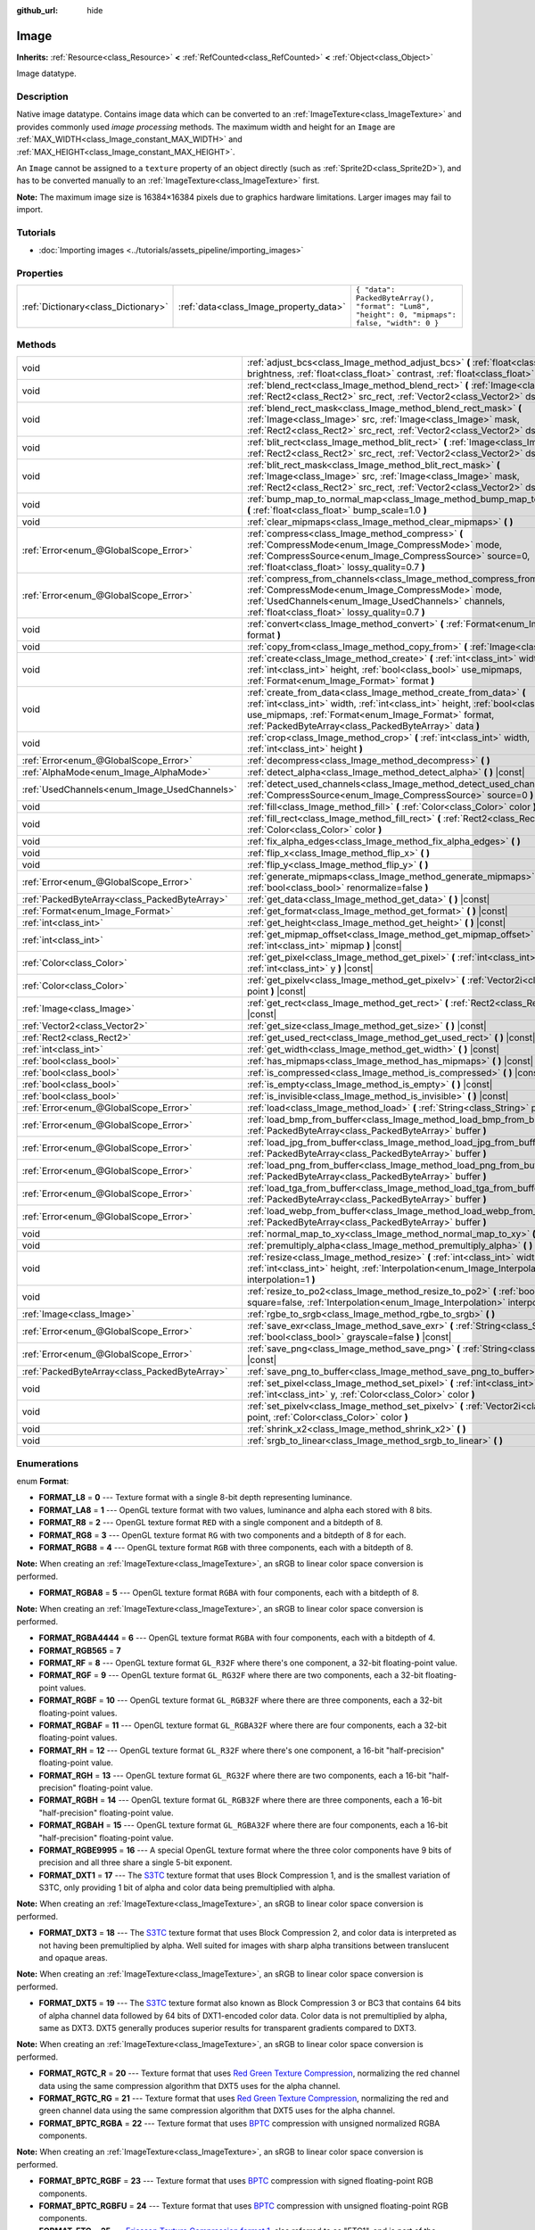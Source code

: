 :github_url: hide

.. Generated automatically by doc/tools/make_rst.py in Godot's source tree.
.. DO NOT EDIT THIS FILE, but the Image.xml source instead.
.. The source is found in doc/classes or modules/<name>/doc_classes.

.. _class_Image:

Image
=====

**Inherits:** :ref:`Resource<class_Resource>` **<** :ref:`RefCounted<class_RefCounted>` **<** :ref:`Object<class_Object>`

Image datatype.

Description
-----------

Native image datatype. Contains image data which can be converted to an :ref:`ImageTexture<class_ImageTexture>` and provides commonly used *image processing* methods. The maximum width and height for an ``Image`` are :ref:`MAX_WIDTH<class_Image_constant_MAX_WIDTH>` and :ref:`MAX_HEIGHT<class_Image_constant_MAX_HEIGHT>`.

An ``Image`` cannot be assigned to a ``texture`` property of an object directly (such as :ref:`Sprite2D<class_Sprite2D>`), and has to be converted manually to an :ref:`ImageTexture<class_ImageTexture>` first.

\ **Note:** The maximum image size is 16384×16384 pixels due to graphics hardware limitations. Larger images may fail to import.

Tutorials
---------

- :doc:`Importing images <../tutorials/assets_pipeline/importing_images>`

Properties
----------

+-------------------------------------+----------------------------------------+------------------------------------------------------------------------------------------------+
| :ref:`Dictionary<class_Dictionary>` | :ref:`data<class_Image_property_data>` | ``{ "data": PackedByteArray(), "format": "Lum8", "height": 0, "mipmaps": false, "width": 0 }`` |
+-------------------------------------+----------------------------------------+------------------------------------------------------------------------------------------------+

Methods
-------

+-----------------------------------------------+----------------------------------------------------------------------------------------------------------------------------------------------------------------------------------------------------------------------------------------------------------------------+
| void                                          | :ref:`adjust_bcs<class_Image_method_adjust_bcs>` **(** :ref:`float<class_float>` brightness, :ref:`float<class_float>` contrast, :ref:`float<class_float>` saturation **)**                                                                                          |
+-----------------------------------------------+----------------------------------------------------------------------------------------------------------------------------------------------------------------------------------------------------------------------------------------------------------------------+
| void                                          | :ref:`blend_rect<class_Image_method_blend_rect>` **(** :ref:`Image<class_Image>` src, :ref:`Rect2<class_Rect2>` src_rect, :ref:`Vector2<class_Vector2>` dst **)**                                                                                                    |
+-----------------------------------------------+----------------------------------------------------------------------------------------------------------------------------------------------------------------------------------------------------------------------------------------------------------------------+
| void                                          | :ref:`blend_rect_mask<class_Image_method_blend_rect_mask>` **(** :ref:`Image<class_Image>` src, :ref:`Image<class_Image>` mask, :ref:`Rect2<class_Rect2>` src_rect, :ref:`Vector2<class_Vector2>` dst **)**                                                          |
+-----------------------------------------------+----------------------------------------------------------------------------------------------------------------------------------------------------------------------------------------------------------------------------------------------------------------------+
| void                                          | :ref:`blit_rect<class_Image_method_blit_rect>` **(** :ref:`Image<class_Image>` src, :ref:`Rect2<class_Rect2>` src_rect, :ref:`Vector2<class_Vector2>` dst **)**                                                                                                      |
+-----------------------------------------------+----------------------------------------------------------------------------------------------------------------------------------------------------------------------------------------------------------------------------------------------------------------------+
| void                                          | :ref:`blit_rect_mask<class_Image_method_blit_rect_mask>` **(** :ref:`Image<class_Image>` src, :ref:`Image<class_Image>` mask, :ref:`Rect2<class_Rect2>` src_rect, :ref:`Vector2<class_Vector2>` dst **)**                                                            |
+-----------------------------------------------+----------------------------------------------------------------------------------------------------------------------------------------------------------------------------------------------------------------------------------------------------------------------+
| void                                          | :ref:`bump_map_to_normal_map<class_Image_method_bump_map_to_normal_map>` **(** :ref:`float<class_float>` bump_scale=1.0 **)**                                                                                                                                        |
+-----------------------------------------------+----------------------------------------------------------------------------------------------------------------------------------------------------------------------------------------------------------------------------------------------------------------------+
| void                                          | :ref:`clear_mipmaps<class_Image_method_clear_mipmaps>` **(** **)**                                                                                                                                                                                                   |
+-----------------------------------------------+----------------------------------------------------------------------------------------------------------------------------------------------------------------------------------------------------------------------------------------------------------------------+
| :ref:`Error<enum_@GlobalScope_Error>`         | :ref:`compress<class_Image_method_compress>` **(** :ref:`CompressMode<enum_Image_CompressMode>` mode, :ref:`CompressSource<enum_Image_CompressSource>` source=0, :ref:`float<class_float>` lossy_quality=0.7 **)**                                                   |
+-----------------------------------------------+----------------------------------------------------------------------------------------------------------------------------------------------------------------------------------------------------------------------------------------------------------------------+
| :ref:`Error<enum_@GlobalScope_Error>`         | :ref:`compress_from_channels<class_Image_method_compress_from_channels>` **(** :ref:`CompressMode<enum_Image_CompressMode>` mode, :ref:`UsedChannels<enum_Image_UsedChannels>` channels, :ref:`float<class_float>` lossy_quality=0.7 **)**                           |
+-----------------------------------------------+----------------------------------------------------------------------------------------------------------------------------------------------------------------------------------------------------------------------------------------------------------------------+
| void                                          | :ref:`convert<class_Image_method_convert>` **(** :ref:`Format<enum_Image_Format>` format **)**                                                                                                                                                                       |
+-----------------------------------------------+----------------------------------------------------------------------------------------------------------------------------------------------------------------------------------------------------------------------------------------------------------------------+
| void                                          | :ref:`copy_from<class_Image_method_copy_from>` **(** :ref:`Image<class_Image>` src **)**                                                                                                                                                                             |
+-----------------------------------------------+----------------------------------------------------------------------------------------------------------------------------------------------------------------------------------------------------------------------------------------------------------------------+
| void                                          | :ref:`create<class_Image_method_create>` **(** :ref:`int<class_int>` width, :ref:`int<class_int>` height, :ref:`bool<class_bool>` use_mipmaps, :ref:`Format<enum_Image_Format>` format **)**                                                                         |
+-----------------------------------------------+----------------------------------------------------------------------------------------------------------------------------------------------------------------------------------------------------------------------------------------------------------------------+
| void                                          | :ref:`create_from_data<class_Image_method_create_from_data>` **(** :ref:`int<class_int>` width, :ref:`int<class_int>` height, :ref:`bool<class_bool>` use_mipmaps, :ref:`Format<enum_Image_Format>` format, :ref:`PackedByteArray<class_PackedByteArray>` data **)** |
+-----------------------------------------------+----------------------------------------------------------------------------------------------------------------------------------------------------------------------------------------------------------------------------------------------------------------------+
| void                                          | :ref:`crop<class_Image_method_crop>` **(** :ref:`int<class_int>` width, :ref:`int<class_int>` height **)**                                                                                                                                                           |
+-----------------------------------------------+----------------------------------------------------------------------------------------------------------------------------------------------------------------------------------------------------------------------------------------------------------------------+
| :ref:`Error<enum_@GlobalScope_Error>`         | :ref:`decompress<class_Image_method_decompress>` **(** **)**                                                                                                                                                                                                         |
+-----------------------------------------------+----------------------------------------------------------------------------------------------------------------------------------------------------------------------------------------------------------------------------------------------------------------------+
| :ref:`AlphaMode<enum_Image_AlphaMode>`        | :ref:`detect_alpha<class_Image_method_detect_alpha>` **(** **)** |const|                                                                                                                                                                                             |
+-----------------------------------------------+----------------------------------------------------------------------------------------------------------------------------------------------------------------------------------------------------------------------------------------------------------------------+
| :ref:`UsedChannels<enum_Image_UsedChannels>`  | :ref:`detect_used_channels<class_Image_method_detect_used_channels>` **(** :ref:`CompressSource<enum_Image_CompressSource>` source=0 **)**                                                                                                                           |
+-----------------------------------------------+----------------------------------------------------------------------------------------------------------------------------------------------------------------------------------------------------------------------------------------------------------------------+
| void                                          | :ref:`fill<class_Image_method_fill>` **(** :ref:`Color<class_Color>` color **)**                                                                                                                                                                                     |
+-----------------------------------------------+----------------------------------------------------------------------------------------------------------------------------------------------------------------------------------------------------------------------------------------------------------------------+
| void                                          | :ref:`fill_rect<class_Image_method_fill_rect>` **(** :ref:`Rect2<class_Rect2>` rect, :ref:`Color<class_Color>` color **)**                                                                                                                                           |
+-----------------------------------------------+----------------------------------------------------------------------------------------------------------------------------------------------------------------------------------------------------------------------------------------------------------------------+
| void                                          | :ref:`fix_alpha_edges<class_Image_method_fix_alpha_edges>` **(** **)**                                                                                                                                                                                               |
+-----------------------------------------------+----------------------------------------------------------------------------------------------------------------------------------------------------------------------------------------------------------------------------------------------------------------------+
| void                                          | :ref:`flip_x<class_Image_method_flip_x>` **(** **)**                                                                                                                                                                                                                 |
+-----------------------------------------------+----------------------------------------------------------------------------------------------------------------------------------------------------------------------------------------------------------------------------------------------------------------------+
| void                                          | :ref:`flip_y<class_Image_method_flip_y>` **(** **)**                                                                                                                                                                                                                 |
+-----------------------------------------------+----------------------------------------------------------------------------------------------------------------------------------------------------------------------------------------------------------------------------------------------------------------------+
| :ref:`Error<enum_@GlobalScope_Error>`         | :ref:`generate_mipmaps<class_Image_method_generate_mipmaps>` **(** :ref:`bool<class_bool>` renormalize=false **)**                                                                                                                                                   |
+-----------------------------------------------+----------------------------------------------------------------------------------------------------------------------------------------------------------------------------------------------------------------------------------------------------------------------+
| :ref:`PackedByteArray<class_PackedByteArray>` | :ref:`get_data<class_Image_method_get_data>` **(** **)** |const|                                                                                                                                                                                                     |
+-----------------------------------------------+----------------------------------------------------------------------------------------------------------------------------------------------------------------------------------------------------------------------------------------------------------------------+
| :ref:`Format<enum_Image_Format>`              | :ref:`get_format<class_Image_method_get_format>` **(** **)** |const|                                                                                                                                                                                                 |
+-----------------------------------------------+----------------------------------------------------------------------------------------------------------------------------------------------------------------------------------------------------------------------------------------------------------------------+
| :ref:`int<class_int>`                         | :ref:`get_height<class_Image_method_get_height>` **(** **)** |const|                                                                                                                                                                                                 |
+-----------------------------------------------+----------------------------------------------------------------------------------------------------------------------------------------------------------------------------------------------------------------------------------------------------------------------+
| :ref:`int<class_int>`                         | :ref:`get_mipmap_offset<class_Image_method_get_mipmap_offset>` **(** :ref:`int<class_int>` mipmap **)** |const|                                                                                                                                                      |
+-----------------------------------------------+----------------------------------------------------------------------------------------------------------------------------------------------------------------------------------------------------------------------------------------------------------------------+
| :ref:`Color<class_Color>`                     | :ref:`get_pixel<class_Image_method_get_pixel>` **(** :ref:`int<class_int>` x, :ref:`int<class_int>` y **)** |const|                                                                                                                                                  |
+-----------------------------------------------+----------------------------------------------------------------------------------------------------------------------------------------------------------------------------------------------------------------------------------------------------------------------+
| :ref:`Color<class_Color>`                     | :ref:`get_pixelv<class_Image_method_get_pixelv>` **(** :ref:`Vector2i<class_Vector2i>` point **)** |const|                                                                                                                                                           |
+-----------------------------------------------+----------------------------------------------------------------------------------------------------------------------------------------------------------------------------------------------------------------------------------------------------------------------+
| :ref:`Image<class_Image>`                     | :ref:`get_rect<class_Image_method_get_rect>` **(** :ref:`Rect2<class_Rect2>` rect **)** |const|                                                                                                                                                                      |
+-----------------------------------------------+----------------------------------------------------------------------------------------------------------------------------------------------------------------------------------------------------------------------------------------------------------------------+
| :ref:`Vector2<class_Vector2>`                 | :ref:`get_size<class_Image_method_get_size>` **(** **)** |const|                                                                                                                                                                                                     |
+-----------------------------------------------+----------------------------------------------------------------------------------------------------------------------------------------------------------------------------------------------------------------------------------------------------------------------+
| :ref:`Rect2<class_Rect2>`                     | :ref:`get_used_rect<class_Image_method_get_used_rect>` **(** **)** |const|                                                                                                                                                                                           |
+-----------------------------------------------+----------------------------------------------------------------------------------------------------------------------------------------------------------------------------------------------------------------------------------------------------------------------+
| :ref:`int<class_int>`                         | :ref:`get_width<class_Image_method_get_width>` **(** **)** |const|                                                                                                                                                                                                   |
+-----------------------------------------------+----------------------------------------------------------------------------------------------------------------------------------------------------------------------------------------------------------------------------------------------------------------------+
| :ref:`bool<class_bool>`                       | :ref:`has_mipmaps<class_Image_method_has_mipmaps>` **(** **)** |const|                                                                                                                                                                                               |
+-----------------------------------------------+----------------------------------------------------------------------------------------------------------------------------------------------------------------------------------------------------------------------------------------------------------------------+
| :ref:`bool<class_bool>`                       | :ref:`is_compressed<class_Image_method_is_compressed>` **(** **)** |const|                                                                                                                                                                                           |
+-----------------------------------------------+----------------------------------------------------------------------------------------------------------------------------------------------------------------------------------------------------------------------------------------------------------------------+
| :ref:`bool<class_bool>`                       | :ref:`is_empty<class_Image_method_is_empty>` **(** **)** |const|                                                                                                                                                                                                     |
+-----------------------------------------------+----------------------------------------------------------------------------------------------------------------------------------------------------------------------------------------------------------------------------------------------------------------------+
| :ref:`bool<class_bool>`                       | :ref:`is_invisible<class_Image_method_is_invisible>` **(** **)** |const|                                                                                                                                                                                             |
+-----------------------------------------------+----------------------------------------------------------------------------------------------------------------------------------------------------------------------------------------------------------------------------------------------------------------------+
| :ref:`Error<enum_@GlobalScope_Error>`         | :ref:`load<class_Image_method_load>` **(** :ref:`String<class_String>` path **)**                                                                                                                                                                                    |
+-----------------------------------------------+----------------------------------------------------------------------------------------------------------------------------------------------------------------------------------------------------------------------------------------------------------------------+
| :ref:`Error<enum_@GlobalScope_Error>`         | :ref:`load_bmp_from_buffer<class_Image_method_load_bmp_from_buffer>` **(** :ref:`PackedByteArray<class_PackedByteArray>` buffer **)**                                                                                                                                |
+-----------------------------------------------+----------------------------------------------------------------------------------------------------------------------------------------------------------------------------------------------------------------------------------------------------------------------+
| :ref:`Error<enum_@GlobalScope_Error>`         | :ref:`load_jpg_from_buffer<class_Image_method_load_jpg_from_buffer>` **(** :ref:`PackedByteArray<class_PackedByteArray>` buffer **)**                                                                                                                                |
+-----------------------------------------------+----------------------------------------------------------------------------------------------------------------------------------------------------------------------------------------------------------------------------------------------------------------------+
| :ref:`Error<enum_@GlobalScope_Error>`         | :ref:`load_png_from_buffer<class_Image_method_load_png_from_buffer>` **(** :ref:`PackedByteArray<class_PackedByteArray>` buffer **)**                                                                                                                                |
+-----------------------------------------------+----------------------------------------------------------------------------------------------------------------------------------------------------------------------------------------------------------------------------------------------------------------------+
| :ref:`Error<enum_@GlobalScope_Error>`         | :ref:`load_tga_from_buffer<class_Image_method_load_tga_from_buffer>` **(** :ref:`PackedByteArray<class_PackedByteArray>` buffer **)**                                                                                                                                |
+-----------------------------------------------+----------------------------------------------------------------------------------------------------------------------------------------------------------------------------------------------------------------------------------------------------------------------+
| :ref:`Error<enum_@GlobalScope_Error>`         | :ref:`load_webp_from_buffer<class_Image_method_load_webp_from_buffer>` **(** :ref:`PackedByteArray<class_PackedByteArray>` buffer **)**                                                                                                                              |
+-----------------------------------------------+----------------------------------------------------------------------------------------------------------------------------------------------------------------------------------------------------------------------------------------------------------------------+
| void                                          | :ref:`normal_map_to_xy<class_Image_method_normal_map_to_xy>` **(** **)**                                                                                                                                                                                             |
+-----------------------------------------------+----------------------------------------------------------------------------------------------------------------------------------------------------------------------------------------------------------------------------------------------------------------------+
| void                                          | :ref:`premultiply_alpha<class_Image_method_premultiply_alpha>` **(** **)**                                                                                                                                                                                           |
+-----------------------------------------------+----------------------------------------------------------------------------------------------------------------------------------------------------------------------------------------------------------------------------------------------------------------------+
| void                                          | :ref:`resize<class_Image_method_resize>` **(** :ref:`int<class_int>` width, :ref:`int<class_int>` height, :ref:`Interpolation<enum_Image_Interpolation>` interpolation=1 **)**                                                                                       |
+-----------------------------------------------+----------------------------------------------------------------------------------------------------------------------------------------------------------------------------------------------------------------------------------------------------------------------+
| void                                          | :ref:`resize_to_po2<class_Image_method_resize_to_po2>` **(** :ref:`bool<class_bool>` square=false, :ref:`Interpolation<enum_Image_Interpolation>` interpolation=1 **)**                                                                                              |
+-----------------------------------------------+----------------------------------------------------------------------------------------------------------------------------------------------------------------------------------------------------------------------------------------------------------------------+
| :ref:`Image<class_Image>`                     | :ref:`rgbe_to_srgb<class_Image_method_rgbe_to_srgb>` **(** **)**                                                                                                                                                                                                     |
+-----------------------------------------------+----------------------------------------------------------------------------------------------------------------------------------------------------------------------------------------------------------------------------------------------------------------------+
| :ref:`Error<enum_@GlobalScope_Error>`         | :ref:`save_exr<class_Image_method_save_exr>` **(** :ref:`String<class_String>` path, :ref:`bool<class_bool>` grayscale=false **)** |const|                                                                                                                           |
+-----------------------------------------------+----------------------------------------------------------------------------------------------------------------------------------------------------------------------------------------------------------------------------------------------------------------------+
| :ref:`Error<enum_@GlobalScope_Error>`         | :ref:`save_png<class_Image_method_save_png>` **(** :ref:`String<class_String>` path **)** |const|                                                                                                                                                                    |
+-----------------------------------------------+----------------------------------------------------------------------------------------------------------------------------------------------------------------------------------------------------------------------------------------------------------------------+
| :ref:`PackedByteArray<class_PackedByteArray>` | :ref:`save_png_to_buffer<class_Image_method_save_png_to_buffer>` **(** **)** |const|                                                                                                                                                                                 |
+-----------------------------------------------+----------------------------------------------------------------------------------------------------------------------------------------------------------------------------------------------------------------------------------------------------------------------+
| void                                          | :ref:`set_pixel<class_Image_method_set_pixel>` **(** :ref:`int<class_int>` x, :ref:`int<class_int>` y, :ref:`Color<class_Color>` color **)**                                                                                                                         |
+-----------------------------------------------+----------------------------------------------------------------------------------------------------------------------------------------------------------------------------------------------------------------------------------------------------------------------+
| void                                          | :ref:`set_pixelv<class_Image_method_set_pixelv>` **(** :ref:`Vector2i<class_Vector2i>` point, :ref:`Color<class_Color>` color **)**                                                                                                                                  |
+-----------------------------------------------+----------------------------------------------------------------------------------------------------------------------------------------------------------------------------------------------------------------------------------------------------------------------+
| void                                          | :ref:`shrink_x2<class_Image_method_shrink_x2>` **(** **)**                                                                                                                                                                                                           |
+-----------------------------------------------+----------------------------------------------------------------------------------------------------------------------------------------------------------------------------------------------------------------------------------------------------------------------+
| void                                          | :ref:`srgb_to_linear<class_Image_method_srgb_to_linear>` **(** **)**                                                                                                                                                                                                 |
+-----------------------------------------------+----------------------------------------------------------------------------------------------------------------------------------------------------------------------------------------------------------------------------------------------------------------------+

Enumerations
------------

.. _enum_Image_Format:

.. _class_Image_constant_FORMAT_L8:

.. _class_Image_constant_FORMAT_LA8:

.. _class_Image_constant_FORMAT_R8:

.. _class_Image_constant_FORMAT_RG8:

.. _class_Image_constant_FORMAT_RGB8:

.. _class_Image_constant_FORMAT_RGBA8:

.. _class_Image_constant_FORMAT_RGBA4444:

.. _class_Image_constant_FORMAT_RGB565:

.. _class_Image_constant_FORMAT_RF:

.. _class_Image_constant_FORMAT_RGF:

.. _class_Image_constant_FORMAT_RGBF:

.. _class_Image_constant_FORMAT_RGBAF:

.. _class_Image_constant_FORMAT_RH:

.. _class_Image_constant_FORMAT_RGH:

.. _class_Image_constant_FORMAT_RGBH:

.. _class_Image_constant_FORMAT_RGBAH:

.. _class_Image_constant_FORMAT_RGBE9995:

.. _class_Image_constant_FORMAT_DXT1:

.. _class_Image_constant_FORMAT_DXT3:

.. _class_Image_constant_FORMAT_DXT5:

.. _class_Image_constant_FORMAT_RGTC_R:

.. _class_Image_constant_FORMAT_RGTC_RG:

.. _class_Image_constant_FORMAT_BPTC_RGBA:

.. _class_Image_constant_FORMAT_BPTC_RGBF:

.. _class_Image_constant_FORMAT_BPTC_RGBFU:

.. _class_Image_constant_FORMAT_ETC:

.. _class_Image_constant_FORMAT_ETC2_R11:

.. _class_Image_constant_FORMAT_ETC2_R11S:

.. _class_Image_constant_FORMAT_ETC2_RG11:

.. _class_Image_constant_FORMAT_ETC2_RG11S:

.. _class_Image_constant_FORMAT_ETC2_RGB8:

.. _class_Image_constant_FORMAT_ETC2_RGBA8:

.. _class_Image_constant_FORMAT_ETC2_RGB8A1:

.. _class_Image_constant_FORMAT_ETC2_RA_AS_RG:

.. _class_Image_constant_FORMAT_DXT5_RA_AS_RG:

.. _class_Image_constant_FORMAT_MAX:

enum **Format**:

- **FORMAT_L8** = **0** --- Texture format with a single 8-bit depth representing luminance.

- **FORMAT_LA8** = **1** --- OpenGL texture format with two values, luminance and alpha each stored with 8 bits.

- **FORMAT_R8** = **2** --- OpenGL texture format ``RED`` with a single component and a bitdepth of 8.

- **FORMAT_RG8** = **3** --- OpenGL texture format ``RG`` with two components and a bitdepth of 8 for each.

- **FORMAT_RGB8** = **4** --- OpenGL texture format ``RGB`` with three components, each with a bitdepth of 8.

\ **Note:** When creating an :ref:`ImageTexture<class_ImageTexture>`, an sRGB to linear color space conversion is performed.

- **FORMAT_RGBA8** = **5** --- OpenGL texture format ``RGBA`` with four components, each with a bitdepth of 8.

\ **Note:** When creating an :ref:`ImageTexture<class_ImageTexture>`, an sRGB to linear color space conversion is performed.

- **FORMAT_RGBA4444** = **6** --- OpenGL texture format ``RGBA`` with four components, each with a bitdepth of 4.

- **FORMAT_RGB565** = **7**

- **FORMAT_RF** = **8** --- OpenGL texture format ``GL_R32F`` where there's one component, a 32-bit floating-point value.

- **FORMAT_RGF** = **9** --- OpenGL texture format ``GL_RG32F`` where there are two components, each a 32-bit floating-point values.

- **FORMAT_RGBF** = **10** --- OpenGL texture format ``GL_RGB32F`` where there are three components, each a 32-bit floating-point values.

- **FORMAT_RGBAF** = **11** --- OpenGL texture format ``GL_RGBA32F`` where there are four components, each a 32-bit floating-point values.

- **FORMAT_RH** = **12** --- OpenGL texture format ``GL_R32F`` where there's one component, a 16-bit "half-precision" floating-point value.

- **FORMAT_RGH** = **13** --- OpenGL texture format ``GL_RG32F`` where there are two components, each a 16-bit "half-precision" floating-point value.

- **FORMAT_RGBH** = **14** --- OpenGL texture format ``GL_RGB32F`` where there are three components, each a 16-bit "half-precision" floating-point value.

- **FORMAT_RGBAH** = **15** --- OpenGL texture format ``GL_RGBA32F`` where there are four components, each a 16-bit "half-precision" floating-point value.

- **FORMAT_RGBE9995** = **16** --- A special OpenGL texture format where the three color components have 9 bits of precision and all three share a single 5-bit exponent.

- **FORMAT_DXT1** = **17** --- The `S3TC <https://en.wikipedia.org/wiki/S3_Texture_Compression>`__ texture format that uses Block Compression 1, and is the smallest variation of S3TC, only providing 1 bit of alpha and color data being premultiplied with alpha.

\ **Note:** When creating an :ref:`ImageTexture<class_ImageTexture>`, an sRGB to linear color space conversion is performed.

- **FORMAT_DXT3** = **18** --- The `S3TC <https://en.wikipedia.org/wiki/S3_Texture_Compression>`__ texture format that uses Block Compression 2, and color data is interpreted as not having been premultiplied by alpha. Well suited for images with sharp alpha transitions between translucent and opaque areas.

\ **Note:** When creating an :ref:`ImageTexture<class_ImageTexture>`, an sRGB to linear color space conversion is performed.

- **FORMAT_DXT5** = **19** --- The `S3TC <https://en.wikipedia.org/wiki/S3_Texture_Compression>`__ texture format also known as Block Compression 3 or BC3 that contains 64 bits of alpha channel data followed by 64 bits of DXT1-encoded color data. Color data is not premultiplied by alpha, same as DXT3. DXT5 generally produces superior results for transparent gradients compared to DXT3.

\ **Note:** When creating an :ref:`ImageTexture<class_ImageTexture>`, an sRGB to linear color space conversion is performed.

- **FORMAT_RGTC_R** = **20** --- Texture format that uses `Red Green Texture Compression <https://www.khronos.org/opengl/wiki/Red_Green_Texture_Compression>`__, normalizing the red channel data using the same compression algorithm that DXT5 uses for the alpha channel.

- **FORMAT_RGTC_RG** = **21** --- Texture format that uses `Red Green Texture Compression <https://www.khronos.org/opengl/wiki/Red_Green_Texture_Compression>`__, normalizing the red and green channel data using the same compression algorithm that DXT5 uses for the alpha channel.

- **FORMAT_BPTC_RGBA** = **22** --- Texture format that uses `BPTC <https://www.khronos.org/opengl/wiki/BPTC_Texture_Compression>`__ compression with unsigned normalized RGBA components.

\ **Note:** When creating an :ref:`ImageTexture<class_ImageTexture>`, an sRGB to linear color space conversion is performed.

- **FORMAT_BPTC_RGBF** = **23** --- Texture format that uses `BPTC <https://www.khronos.org/opengl/wiki/BPTC_Texture_Compression>`__ compression with signed floating-point RGB components.

- **FORMAT_BPTC_RGBFU** = **24** --- Texture format that uses `BPTC <https://www.khronos.org/opengl/wiki/BPTC_Texture_Compression>`__ compression with unsigned floating-point RGB components.

- **FORMAT_ETC** = **25** --- `Ericsson Texture Compression format 1 <https://en.wikipedia.org/wiki/Ericsson_Texture_Compression#ETC1>`__, also referred to as "ETC1", and is part of the OpenGL ES graphics standard. This format cannot store an alpha channel.

- **FORMAT_ETC2_R11** = **26** --- `Ericsson Texture Compression format 2 <https://en.wikipedia.org/wiki/Ericsson_Texture_Compression#ETC2_and_EAC>`__ (``R11_EAC`` variant), which provides one channel of unsigned data.

- **FORMAT_ETC2_R11S** = **27** --- `Ericsson Texture Compression format 2 <https://en.wikipedia.org/wiki/Ericsson_Texture_Compression#ETC2_and_EAC>`__ (``SIGNED_R11_EAC`` variant), which provides one channel of signed data.

- **FORMAT_ETC2_RG11** = **28** --- `Ericsson Texture Compression format 2 <https://en.wikipedia.org/wiki/Ericsson_Texture_Compression#ETC2_and_EAC>`__ (``RG11_EAC`` variant), which provides two channels of unsigned data.

- **FORMAT_ETC2_RG11S** = **29** --- `Ericsson Texture Compression format 2 <https://en.wikipedia.org/wiki/Ericsson_Texture_Compression#ETC2_and_EAC>`__ (``SIGNED_RG11_EAC`` variant), which provides two channels of signed data.

- **FORMAT_ETC2_RGB8** = **30** --- `Ericsson Texture Compression format 2 <https://en.wikipedia.org/wiki/Ericsson_Texture_Compression#ETC2_and_EAC>`__ (``RGB8`` variant), which is a follow-up of ETC1 and compresses RGB888 data.

\ **Note:** When creating an :ref:`ImageTexture<class_ImageTexture>`, an sRGB to linear color space conversion is performed.

- **FORMAT_ETC2_RGBA8** = **31** --- `Ericsson Texture Compression format 2 <https://en.wikipedia.org/wiki/Ericsson_Texture_Compression#ETC2_and_EAC>`__ (``RGBA8``\ variant), which compresses RGBA8888 data with full alpha support.

\ **Note:** When creating an :ref:`ImageTexture<class_ImageTexture>`, an sRGB to linear color space conversion is performed.

- **FORMAT_ETC2_RGB8A1** = **32** --- `Ericsson Texture Compression format 2 <https://en.wikipedia.org/wiki/Ericsson_Texture_Compression#ETC2_and_EAC>`__ (``RGB8_PUNCHTHROUGH_ALPHA1`` variant), which compresses RGBA data to make alpha either fully transparent or fully opaque.

\ **Note:** When creating an :ref:`ImageTexture<class_ImageTexture>`, an sRGB to linear color space conversion is performed.

- **FORMAT_ETC2_RA_AS_RG** = **33**

- **FORMAT_DXT5_RA_AS_RG** = **34**

- **FORMAT_MAX** = **35** --- Represents the size of the :ref:`Format<enum_Image_Format>` enum.

----

.. _enum_Image_Interpolation:

.. _class_Image_constant_INTERPOLATE_NEAREST:

.. _class_Image_constant_INTERPOLATE_BILINEAR:

.. _class_Image_constant_INTERPOLATE_CUBIC:

.. _class_Image_constant_INTERPOLATE_TRILINEAR:

.. _class_Image_constant_INTERPOLATE_LANCZOS:

enum **Interpolation**:

- **INTERPOLATE_NEAREST** = **0** --- Performs nearest-neighbor interpolation. If the image is resized, it will be pixelated.

- **INTERPOLATE_BILINEAR** = **1** --- Performs bilinear interpolation. If the image is resized, it will be blurry. This mode is faster than :ref:`INTERPOLATE_CUBIC<class_Image_constant_INTERPOLATE_CUBIC>`, but it results in lower quality.

- **INTERPOLATE_CUBIC** = **2** --- Performs cubic interpolation. If the image is resized, it will be blurry. This mode often gives better results compared to :ref:`INTERPOLATE_BILINEAR<class_Image_constant_INTERPOLATE_BILINEAR>`, at the cost of being slower.

- **INTERPOLATE_TRILINEAR** = **3** --- Performs bilinear separately on the two most-suited mipmap levels, then linearly interpolates between them.

It's slower than :ref:`INTERPOLATE_BILINEAR<class_Image_constant_INTERPOLATE_BILINEAR>`, but produces higher-quality results with far fewer aliasing artifacts.

If the image does not have mipmaps, they will be generated and used internally, but no mipmaps will be generated on the resulting image.

\ **Note:** If you intend to scale multiple copies of the original image, it's better to call :ref:`generate_mipmaps<class_Image_method_generate_mipmaps>`] on it in advance, to avoid wasting processing power in generating them again and again.

On the other hand, if the image already has mipmaps, they will be used, and a new set will be generated for the resulting image.

- **INTERPOLATE_LANCZOS** = **4** --- Performs Lanczos interpolation. This is the slowest image resizing mode, but it typically gives the best results, especially when downscalng images.

----

.. _enum_Image_AlphaMode:

.. _class_Image_constant_ALPHA_NONE:

.. _class_Image_constant_ALPHA_BIT:

.. _class_Image_constant_ALPHA_BLEND:

enum **AlphaMode**:

- **ALPHA_NONE** = **0** --- Image does not have alpha.

- **ALPHA_BIT** = **1** --- Image stores alpha in a single bit.

- **ALPHA_BLEND** = **2** --- Image uses alpha.

----

.. _enum_Image_CompressMode:

.. _class_Image_constant_COMPRESS_S3TC:

.. _class_Image_constant_COMPRESS_ETC:

.. _class_Image_constant_COMPRESS_ETC2:

.. _class_Image_constant_COMPRESS_BPTC:

enum **CompressMode**:

- **COMPRESS_S3TC** = **0** --- Use S3TC compression.

- **COMPRESS_ETC** = **1** --- Use ETC compression.

- **COMPRESS_ETC2** = **2** --- Use ETC2 compression.

- **COMPRESS_BPTC** = **3** --- Use BPTC compression.

----

.. _enum_Image_UsedChannels:

.. _class_Image_constant_USED_CHANNELS_L:

.. _class_Image_constant_USED_CHANNELS_LA:

.. _class_Image_constant_USED_CHANNELS_R:

.. _class_Image_constant_USED_CHANNELS_RG:

.. _class_Image_constant_USED_CHANNELS_RGB:

.. _class_Image_constant_USED_CHANNELS_RGBA:

enum **UsedChannels**:

- **USED_CHANNELS_L** = **0**

- **USED_CHANNELS_LA** = **1**

- **USED_CHANNELS_R** = **2**

- **USED_CHANNELS_RG** = **3**

- **USED_CHANNELS_RGB** = **4**

- **USED_CHANNELS_RGBA** = **5**

----

.. _enum_Image_CompressSource:

.. _class_Image_constant_COMPRESS_SOURCE_GENERIC:

.. _class_Image_constant_COMPRESS_SOURCE_SRGB:

.. _class_Image_constant_COMPRESS_SOURCE_NORMAL:

enum **CompressSource**:

- **COMPRESS_SOURCE_GENERIC** = **0** --- Source texture (before compression) is a regular texture. Default for all textures.

- **COMPRESS_SOURCE_SRGB** = **1** --- Source texture (before compression) is in sRGB space.

- **COMPRESS_SOURCE_NORMAL** = **2** --- Source texture (before compression) is a normal texture (e.g. it can be compressed into two channels).

Constants
---------

.. _class_Image_constant_MAX_WIDTH:

.. _class_Image_constant_MAX_HEIGHT:

- **MAX_WIDTH** = **16777216** --- The maximal width allowed for ``Image`` resources.

- **MAX_HEIGHT** = **16777216** --- The maximal height allowed for ``Image`` resources.

Property Descriptions
---------------------

.. _class_Image_property_data:

- :ref:`Dictionary<class_Dictionary>` **data**

+-----------+------------------------------------------------------------------------------------------------+
| *Default* | ``{ "data": PackedByteArray(), "format": "Lum8", "height": 0, "mipmaps": false, "width": 0 }`` |
+-----------+------------------------------------------------------------------------------------------------+

Holds all the image's color data in a given format. See :ref:`Format<enum_Image_Format>` constants.

Method Descriptions
-------------------

.. _class_Image_method_adjust_bcs:

- void **adjust_bcs** **(** :ref:`float<class_float>` brightness, :ref:`float<class_float>` contrast, :ref:`float<class_float>` saturation **)**

----

.. _class_Image_method_blend_rect:

- void **blend_rect** **(** :ref:`Image<class_Image>` src, :ref:`Rect2<class_Rect2>` src_rect, :ref:`Vector2<class_Vector2>` dst **)**

Alpha-blends ``src_rect`` from ``src`` image to this image at coordinates ``dest``.

----

.. _class_Image_method_blend_rect_mask:

- void **blend_rect_mask** **(** :ref:`Image<class_Image>` src, :ref:`Image<class_Image>` mask, :ref:`Rect2<class_Rect2>` src_rect, :ref:`Vector2<class_Vector2>` dst **)**

Alpha-blends ``src_rect`` from ``src`` image to this image using ``mask`` image at coordinates ``dst``. Alpha channels are required for both ``src`` and ``mask``. ``dst`` pixels and ``src`` pixels will blend if the corresponding mask pixel's alpha value is not 0. ``src`` image and ``mask`` image **must** have the same size (width and height) but they can have different formats.

----

.. _class_Image_method_blit_rect:

- void **blit_rect** **(** :ref:`Image<class_Image>` src, :ref:`Rect2<class_Rect2>` src_rect, :ref:`Vector2<class_Vector2>` dst **)**

Copies ``src_rect`` from ``src`` image to this image at coordinates ``dst``.

----

.. _class_Image_method_blit_rect_mask:

- void **blit_rect_mask** **(** :ref:`Image<class_Image>` src, :ref:`Image<class_Image>` mask, :ref:`Rect2<class_Rect2>` src_rect, :ref:`Vector2<class_Vector2>` dst **)**

Blits ``src_rect`` area from ``src`` image to this image at the coordinates given by ``dst``. ``src`` pixel is copied onto ``dst`` if the corresponding ``mask`` pixel's alpha value is not 0. ``src`` image and ``mask`` image **must** have the same size (width and height) but they can have different formats.

----

.. _class_Image_method_bump_map_to_normal_map:

- void **bump_map_to_normal_map** **(** :ref:`float<class_float>` bump_scale=1.0 **)**

Converts a bump map to a normal map. A bump map provides a height offset per-pixel, while a normal map provides a normal direction per pixel.

----

.. _class_Image_method_clear_mipmaps:

- void **clear_mipmaps** **(** **)**

Removes the image's mipmaps.

----

.. _class_Image_method_compress:

- :ref:`Error<enum_@GlobalScope_Error>` **compress** **(** :ref:`CompressMode<enum_Image_CompressMode>` mode, :ref:`CompressSource<enum_Image_CompressSource>` source=0, :ref:`float<class_float>` lossy_quality=0.7 **)**

Compresses the image to use less memory. Can not directly access pixel data while the image is compressed. Returns error if the chosen compression mode is not available. See :ref:`CompressMode<enum_Image_CompressMode>` and :ref:`CompressSource<enum_Image_CompressSource>` constants.

----

.. _class_Image_method_compress_from_channels:

- :ref:`Error<enum_@GlobalScope_Error>` **compress_from_channels** **(** :ref:`CompressMode<enum_Image_CompressMode>` mode, :ref:`UsedChannels<enum_Image_UsedChannels>` channels, :ref:`float<class_float>` lossy_quality=0.7 **)**

----

.. _class_Image_method_convert:

- void **convert** **(** :ref:`Format<enum_Image_Format>` format **)**

Converts the image's format. See :ref:`Format<enum_Image_Format>` constants.

----

.. _class_Image_method_copy_from:

- void **copy_from** **(** :ref:`Image<class_Image>` src **)**

Copies ``src`` image to this image.

----

.. _class_Image_method_create:

- void **create** **(** :ref:`int<class_int>` width, :ref:`int<class_int>` height, :ref:`bool<class_bool>` use_mipmaps, :ref:`Format<enum_Image_Format>` format **)**

Creates an empty image of given size and format. See :ref:`Format<enum_Image_Format>` constants. If ``use_mipmaps`` is ``true`` then generate mipmaps for this image. See the :ref:`generate_mipmaps<class_Image_method_generate_mipmaps>`.

----

.. _class_Image_method_create_from_data:

- void **create_from_data** **(** :ref:`int<class_int>` width, :ref:`int<class_int>` height, :ref:`bool<class_bool>` use_mipmaps, :ref:`Format<enum_Image_Format>` format, :ref:`PackedByteArray<class_PackedByteArray>` data **)**

Creates a new image of given size and format. See :ref:`Format<enum_Image_Format>` constants. Fills the image with the given raw data. If ``use_mipmaps`` is ``true`` then loads mipmaps for this image from ``data``. See :ref:`generate_mipmaps<class_Image_method_generate_mipmaps>`.

----

.. _class_Image_method_crop:

- void **crop** **(** :ref:`int<class_int>` width, :ref:`int<class_int>` height **)**

Crops the image to the given ``width`` and ``height``. If the specified size is larger than the current size, the extra area is filled with black pixels.

----

.. _class_Image_method_decompress:

- :ref:`Error<enum_@GlobalScope_Error>` **decompress** **(** **)**

Decompresses the image if it is VRAM compressed in a supported format. Returns :ref:`@GlobalScope.OK<class_@GlobalScope_constant_OK>` if the format is supported, otherwise :ref:`@GlobalScope.ERR_UNAVAILABLE<class_@GlobalScope_constant_ERR_UNAVAILABLE>`.

\ **Note:** The following formats can be decompressed: DXT, RGTC, BPTC. The formats ETC1 and ETC2 are not supported.

----

.. _class_Image_method_detect_alpha:

- :ref:`AlphaMode<enum_Image_AlphaMode>` **detect_alpha** **(** **)** |const|

Returns :ref:`ALPHA_BLEND<class_Image_constant_ALPHA_BLEND>` if the image has data for alpha values. Returns :ref:`ALPHA_BIT<class_Image_constant_ALPHA_BIT>` if all the alpha values are stored in a single bit. Returns :ref:`ALPHA_NONE<class_Image_constant_ALPHA_NONE>` if no data for alpha values is found.

----

.. _class_Image_method_detect_used_channels:

- :ref:`UsedChannels<enum_Image_UsedChannels>` **detect_used_channels** **(** :ref:`CompressSource<enum_Image_CompressSource>` source=0 **)**

----

.. _class_Image_method_fill:

- void **fill** **(** :ref:`Color<class_Color>` color **)**

Fills the image with ``color``.

----

.. _class_Image_method_fill_rect:

- void **fill_rect** **(** :ref:`Rect2<class_Rect2>` rect, :ref:`Color<class_Color>` color **)**

Fills ``rect`` with ``color``.

----

.. _class_Image_method_fix_alpha_edges:

- void **fix_alpha_edges** **(** **)**

Blends low-alpha pixels with nearby pixels.

----

.. _class_Image_method_flip_x:

- void **flip_x** **(** **)**

Flips the image horizontally.

----

.. _class_Image_method_flip_y:

- void **flip_y** **(** **)**

Flips the image vertically.

----

.. _class_Image_method_generate_mipmaps:

- :ref:`Error<enum_@GlobalScope_Error>` **generate_mipmaps** **(** :ref:`bool<class_bool>` renormalize=false **)**

Generates mipmaps for the image. Mipmaps are precalculated lower-resolution copies of the image that are automatically used if the image needs to be scaled down when rendered. They help improve image quality and performance when rendering. This method returns an error if the image is compressed, in a custom format, or if the image's width/height is ``0``.

\ **Note:** Mipmap generation is done on the CPU, is single-threaded and is *always* done on the main thread. This means generating mipmaps will result in noticeable stuttering during gameplay, even if :ref:`generate_mipmaps<class_Image_method_generate_mipmaps>` is called from a :ref:`Thread<class_Thread>`.

----

.. _class_Image_method_get_data:

- :ref:`PackedByteArray<class_PackedByteArray>` **get_data** **(** **)** |const|

Returns a copy of the image's raw data.

----

.. _class_Image_method_get_format:

- :ref:`Format<enum_Image_Format>` **get_format** **(** **)** |const|

Returns the image's format. See :ref:`Format<enum_Image_Format>` constants.

----

.. _class_Image_method_get_height:

- :ref:`int<class_int>` **get_height** **(** **)** |const|

Returns the image's height.

----

.. _class_Image_method_get_mipmap_offset:

- :ref:`int<class_int>` **get_mipmap_offset** **(** :ref:`int<class_int>` mipmap **)** |const|

Returns the offset where the image's mipmap with index ``mipmap`` is stored in the ``data`` dictionary.

----

.. _class_Image_method_get_pixel:

- :ref:`Color<class_Color>` **get_pixel** **(** :ref:`int<class_int>` x, :ref:`int<class_int>` y **)** |const|

Returns the color of the pixel at ``(x, y)``.

This is the same as :ref:`get_pixelv<class_Image_method_get_pixelv>`, but with two integer arguments instead of a :ref:`Vector2i<class_Vector2i>` argument.

----

.. _class_Image_method_get_pixelv:

- :ref:`Color<class_Color>` **get_pixelv** **(** :ref:`Vector2i<class_Vector2i>` point **)** |const|

Returns the color of the pixel at ``point``.

This is the same as :ref:`get_pixel<class_Image_method_get_pixel>`, but with a :ref:`Vector2i<class_Vector2i>` argument instead of two integer arguments.

----

.. _class_Image_method_get_rect:

- :ref:`Image<class_Image>` **get_rect** **(** :ref:`Rect2<class_Rect2>` rect **)** |const|

Returns a new image that is a copy of the image's area specified with ``rect``.

----

.. _class_Image_method_get_size:

- :ref:`Vector2<class_Vector2>` **get_size** **(** **)** |const|

Returns the image's size (width and height).

----

.. _class_Image_method_get_used_rect:

- :ref:`Rect2<class_Rect2>` **get_used_rect** **(** **)** |const|

Returns a :ref:`Rect2<class_Rect2>` enclosing the visible portion of the image, considering each pixel with a non-zero alpha channel as visible.

----

.. _class_Image_method_get_width:

- :ref:`int<class_int>` **get_width** **(** **)** |const|

Returns the image's width.

----

.. _class_Image_method_has_mipmaps:

- :ref:`bool<class_bool>` **has_mipmaps** **(** **)** |const|

Returns ``true`` if the image has generated mipmaps.

----

.. _class_Image_method_is_compressed:

- :ref:`bool<class_bool>` **is_compressed** **(** **)** |const|

Returns ``true`` if the image is compressed.

----

.. _class_Image_method_is_empty:

- :ref:`bool<class_bool>` **is_empty** **(** **)** |const|

Returns ``true`` if the image has no data.

----

.. _class_Image_method_is_invisible:

- :ref:`bool<class_bool>` **is_invisible** **(** **)** |const|

Returns ``true`` if all the image's pixels have an alpha value of 0. Returns ``false`` if any pixel has an alpha value higher than 0.

----

.. _class_Image_method_load:

- :ref:`Error<enum_@GlobalScope_Error>` **load** **(** :ref:`String<class_String>` path **)**

Loads an image from file ``path``. See `Supported image formats <../tutorials/assets_pipeline/importing_images.html#supported-image-formats>`__ for a list of supported image formats and limitations.

\ **Warning:** This method should only be used in the editor or in cases when you need to load external images at run-time, such as images located at the ``user://`` directory, and may not work in exported projects.

See also :ref:`ImageTexture<class_ImageTexture>` description for usage examples.

----

.. _class_Image_method_load_bmp_from_buffer:

- :ref:`Error<enum_@GlobalScope_Error>` **load_bmp_from_buffer** **(** :ref:`PackedByteArray<class_PackedByteArray>` buffer **)**

Loads an image from the binary contents of a BMP file.

\ **Note:** Godot's BMP module doesn't support 16-bit per pixel images. Only 1-bit, 4-bit, 8-bit, 24-bit, and 32-bit per pixel images are supported.

----

.. _class_Image_method_load_jpg_from_buffer:

- :ref:`Error<enum_@GlobalScope_Error>` **load_jpg_from_buffer** **(** :ref:`PackedByteArray<class_PackedByteArray>` buffer **)**

Loads an image from the binary contents of a JPEG file.

----

.. _class_Image_method_load_png_from_buffer:

- :ref:`Error<enum_@GlobalScope_Error>` **load_png_from_buffer** **(** :ref:`PackedByteArray<class_PackedByteArray>` buffer **)**

Loads an image from the binary contents of a PNG file.

----

.. _class_Image_method_load_tga_from_buffer:

- :ref:`Error<enum_@GlobalScope_Error>` **load_tga_from_buffer** **(** :ref:`PackedByteArray<class_PackedByteArray>` buffer **)**

Loads an image from the binary contents of a TGA file.

----

.. _class_Image_method_load_webp_from_buffer:

- :ref:`Error<enum_@GlobalScope_Error>` **load_webp_from_buffer** **(** :ref:`PackedByteArray<class_PackedByteArray>` buffer **)**

Loads an image from the binary contents of a WebP file.

----

.. _class_Image_method_normal_map_to_xy:

- void **normal_map_to_xy** **(** **)**

Converts the image's data to represent coordinates on a 3D plane. This is used when the image represents a normal map. A normal map can add lots of detail to a 3D surface without increasing the polygon count.

----

.. _class_Image_method_premultiply_alpha:

- void **premultiply_alpha** **(** **)**

Multiplies color values with alpha values. Resulting color values for a pixel are ``(color * alpha)/256``.

----

.. _class_Image_method_resize:

- void **resize** **(** :ref:`int<class_int>` width, :ref:`int<class_int>` height, :ref:`Interpolation<enum_Image_Interpolation>` interpolation=1 **)**

Resizes the image to the given ``width`` and ``height``. New pixels are calculated using the ``interpolation`` mode defined via :ref:`Interpolation<enum_Image_Interpolation>` constants.

----

.. _class_Image_method_resize_to_po2:

- void **resize_to_po2** **(** :ref:`bool<class_bool>` square=false, :ref:`Interpolation<enum_Image_Interpolation>` interpolation=1 **)**

Resizes the image to the nearest power of 2 for the width and height. If ``square`` is ``true`` then set width and height to be the same. New pixels are calculated using the ``interpolation`` mode defined via :ref:`Interpolation<enum_Image_Interpolation>` constants.

----

.. _class_Image_method_rgbe_to_srgb:

- :ref:`Image<class_Image>` **rgbe_to_srgb** **(** **)**

Converts a standard RGBE (Red Green Blue Exponent) image to an sRGB image.

----

.. _class_Image_method_save_exr:

- :ref:`Error<enum_@GlobalScope_Error>` **save_exr** **(** :ref:`String<class_String>` path, :ref:`bool<class_bool>` grayscale=false **)** |const|

Saves the image as an EXR file to ``path``. If ``grayscale`` is ``true`` and the image has only one channel, it will be saved explicitly as monochrome rather than one red channel. This function will return :ref:`@GlobalScope.ERR_UNAVAILABLE<class_@GlobalScope_constant_ERR_UNAVAILABLE>` if Godot was compiled without the TinyEXR module.

\ **Note:** The TinyEXR module is disabled in non-editor builds, which means :ref:`save_exr<class_Image_method_save_exr>` will return :ref:`@GlobalScope.ERR_UNAVAILABLE<class_@GlobalScope_constant_ERR_UNAVAILABLE>` when it is called from an exported project.

----

.. _class_Image_method_save_png:

- :ref:`Error<enum_@GlobalScope_Error>` **save_png** **(** :ref:`String<class_String>` path **)** |const|

Saves the image as a PNG file to ``path``.

----

.. _class_Image_method_save_png_to_buffer:

- :ref:`PackedByteArray<class_PackedByteArray>` **save_png_to_buffer** **(** **)** |const|

----

.. _class_Image_method_set_pixel:

- void **set_pixel** **(** :ref:`int<class_int>` x, :ref:`int<class_int>` y, :ref:`Color<class_Color>` color **)**

Sets the :ref:`Color<class_Color>` of the pixel at ``(x, y)`` to ``color``. Example:


.. tabs::

 .. code-tab:: gdscript

    var img_width = 10
    var img_height = 5
    var img = Image.new()
    img.create(img_width, img_height, false, Image.FORMAT_RGBA8)
    
    img.set_pixel(1, 2, Color.red) # Sets the color at (1, 2) to red.

 .. code-tab:: csharp

    int imgWidth = 10;
    int imgHeight = 5;
    var img = new Image();
    img.Create(imgWidth, imgHeight, false, Image.Format.Rgba8);
    
    img.SetPixel(1, 2, Colors.Red); // Sets the color at (1, 2) to red.



This is the same as :ref:`set_pixelv<class_Image_method_set_pixelv>`, but with a two integer arguments instead of a :ref:`Vector2i<class_Vector2i>` argument.

----

.. _class_Image_method_set_pixelv:

- void **set_pixelv** **(** :ref:`Vector2i<class_Vector2i>` point, :ref:`Color<class_Color>` color **)**

Sets the :ref:`Color<class_Color>` of the pixel at ``point`` to ``color``. Example:


.. tabs::

 .. code-tab:: gdscript

    var img_width = 10
    var img_height = 5
    var img = Image.new()
    img.create(img_width, img_height, false, Image.FORMAT_RGBA8)
    
    img.set_pixelv(Vector2i(1, 2), Color.red) # Sets the color at (1, 2) to red.

 .. code-tab:: csharp

    int imgWidth = 10;
    int imgHeight = 5;
    var img = new Image();
    img.Create(imgWidth, imgHeight, false, Image.Format.Rgba8);
    
    img.SetPixelv(new Vector2i(1, 2), Colors.Red); // Sets the color at (1, 2) to red.



This is the same as :ref:`set_pixel<class_Image_method_set_pixel>`, but with a :ref:`Vector2i<class_Vector2i>` argument instead of two integer arguments.

----

.. _class_Image_method_shrink_x2:

- void **shrink_x2** **(** **)**

Shrinks the image by a factor of 2.

----

.. _class_Image_method_srgb_to_linear:

- void **srgb_to_linear** **(** **)**

Converts the raw data from the sRGB colorspace to a linear scale.

.. |virtual| replace:: :abbr:`virtual (This method should typically be overridden by the user to have any effect.)`
.. |const| replace:: :abbr:`const (This method has no side effects. It doesn't modify any of the instance's member variables.)`
.. |vararg| replace:: :abbr:`vararg (This method accepts any number of arguments after the ones described here.)`
.. |constructor| replace:: :abbr:`constructor (This method is used to construct a type.)`
.. |static| replace:: :abbr:`static (This method doesn't need an instance to be called, so it can be called directly using the class name.)`
.. |operator| replace:: :abbr:`operator (This method describes a valid operator to use with this type as left-hand operand.)`
